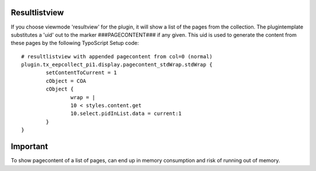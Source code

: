 ﻿

.. ==================================================
.. FOR YOUR INFORMATION
.. --------------------------------------------------
.. -*- coding: utf-8 -*- with BOM.

.. ==================================================
.. DEFINE SOME TEXTROLES
.. --------------------------------------------------
.. role::   underline
.. role::   typoscript(code)
.. role::   ts(typoscript)
   :class:  typoscript
.. role::   php(code)


Resultlistview
^^^^^^^^^^^^^^

If you choose viewmode 'resultview' for the plugin, it will show a list of the pages from the collection.
The plugintemplate substitutes a 'uid' out to the marker ###PAGECONTENT### if any given.
This uid is used to generate the content from these pages by the following TypoScript Setup code: ::

	# resultlistview with appended pagecontent from col=0 (normal)
	plugin.tx_eepcollect_pi1.display.pagecontent_stdWrap.stdWrap {
		setContentToCurrent = 1
		cObject = COA
		cObject {
			wrap = |
			10 < styles.content.get
			10.select.pidInList.data = current:1
		}
	}

Important
^^^^^^^^^

To show pagecontent of a list of pages, can end up in memory consumption and risk of running out of memory.
